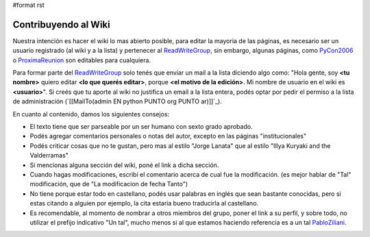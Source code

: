 #format rst

Contribuyendo al Wiki
=====================

Nuestra intención es hacer el wiki lo mas abierto posible, para editar la mayoria de las páginas, es necesario ser un usuario registrado (al wiki y a la lista) y pertenecer al ReadWriteGroup_, sin embargo, algunas páginas, como PyCon2006_ o ProximaReunion_ son editables para cualquiera.

Para formar parte del ReadWriteGroup_ solo tenés que enviar un mail a la lista diciendo algo como: "Hola gente, soy **<tu nombre>** quiero editar **<lo que querés editar>**, porque **<el motivo de la edición>**. Mi nombre de usuario en el wiki es **<usuario>**". Si creés que tu aporte al wiki no justifica un email a la lista entera, podés optar por pedir el permiso a la lista de administración (`[[MailTo(admin EN python PUNTO org PUNTO ar)]]`_).

En cuanto al contenido, damos los siguientes consejos:

* El texto tiene que ser parseable por un ser humano con sexto grado aprobado.

* Podés agregar comentarios personales o notas del autor, excepto en las páginas "institucionales"

* Podés criticar cosas que no te gustan, pero mas al estilo "Jorge Lanata" que al estilo "Illya Kuryaki and the Valderramas"

* Si mencionas alguna sección del wiki, poné el link a dicha sección.

* Cuando hagas modificaciones, escribí el comentario acerca de cual fue la modificación. (es mejor hablar de "Tal" modificación, que de "La modificacion de fecha Tanto")

* No tiene porque estar todo en castellano, podés usar palabras en inglés que sean bastante conocidas, pero si estas citando a alguien por ejemplo, la cita estaria bueno traducirla al castellano.

* Es recomendable, al momento de nombrar a otros miembros del grupo, poner el link a su perfil, y sobre todo, no utilizar el prefijo indicativo "Un tal", mucho menos si al que estamos haciendo referencia es a un tal PabloZiliani_.

.. ############################################################################

.. _ReadWriteGroup: ../ReadWriteGroup

.. _PyCon2006: http://www.python.com.ar/moin/Eventos/Conferencias/PyCon2006

.. _ProximaReunion: http://www.python.com.ar/moin/eventos/reuniones/ProximaReunion

.. _PabloZiliani: ../PabloZiliani

